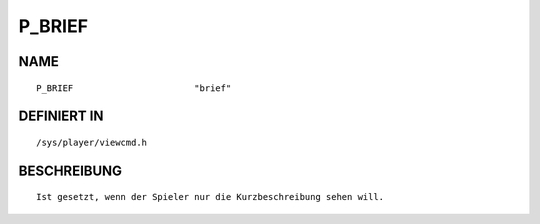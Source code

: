 P_BRIEF
=======

NAME
----
::

    P_BRIEF                       "brief"                       

DEFINIERT IN
------------
::

    /sys/player/viewcmd.h

BESCHREIBUNG
------------
::

     Ist gesetzt, wenn der Spieler nur die Kurzbeschreibung sehen will.


